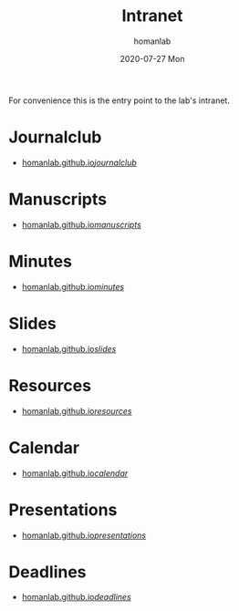 #+TITLE:       Intranet
#+AUTHOR:      homanlab 
#+EMAIL:       homanlab.zurich@gmail.com
#+DATE:        2020-07-27 Mon
#+URI:         /blog/%y/%m/%d/intranet
#+KEYWORDS:    lab, intranet 
#+TAGS:        lab, intranet
#+LANGUAGE:    en
#+OPTIONS:     H:3 num:nil toc:nil \n:nil ::t |:t ^:nil -:nil f:t *:t <:t
#+DESCRIPTION: IDP Lab's intranet portal
#+AVATAR:      https://s.gravatar.com/avatar/38295839e1191d81c8beb61dadd6815c

#+ATTR_HTML: :width 200px
[[https://homanlab.github.io/media/img/lab_logo_blue.png]]

For convenience this is the entry point to the lab's intranet. 

* Journalclub
- [[https://homanlab.github.io/journalclub/][homanlab.github.io/journalclub/]]

* Manuscripts
- [[https://homanlab.github.io/manuscripts/][homanlab.github.io/manuscripts/]]

* Minutes
- [[https://homanlab.github.io/minutes/][homanlab.github.io/minutes/]]

* Slides
- [[https://homanlab.github.io/slides/][homanlab.github.io/slides/]]

* Resources
- [[https://homanlab.github.io/resources/][homanlab.github.io/resources/]]

* Calendar
- [[https://homanlab.github.io/calendar/][homanlab.github.io/calendar/]]

* Presentations
- [[https://homanlab.github.io/presentations/][homanlab.github.io/presentations/]]

* Deadlines
- [[https://homanlab.github.io/deadlines/][homanlab.github.io/deadlines/]]
